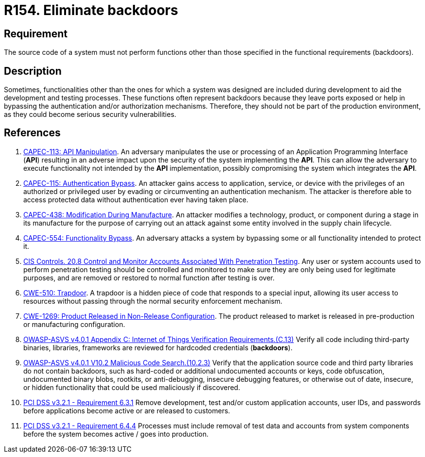 :slug: products/rules/list/154/
:category: source
:description: This requirement establishes the importance of eliminating backdoors and other functionalities that are not part of the system's functional specification.
:keywords: Source Code, Functional Requirements, Rootkit, Backdoors, CAPEC, CWE, ASVS, PCI DSS, Rules, Ethical Hacking, Pentesting
:rules: yes

= R154. Eliminate backdoors

== Requirement

The source code of a system must not perform functions
other than those specified in the functional requirements (backdoors).

== Description

Sometimes, functionalities other than the ones for which a system was designed
are included during development to aid the development and testing processes.
These functions often represent backdoors because they leave ports exposed
or help in bypassing the authentication and/or authorization mechanisms.
Therefore, they should not be part of the production environment,
as they could become serious security vulnerabilities.

== References

. [[r1]] link:http://capec.mitre.org/data/definitions/113.html[CAPEC-113: API Manipulation].
An adversary manipulates the use or processing of an Application Programming
Interface (*API*) resulting in an adverse impact upon the security of the
system implementing the *API*.
This can allow the adversary to execute functionality not intended by the *API*
implementation,
possibly compromising the system which integrates the *API*.

. [[r2]] link:http://capec.mitre.org/data/definitions/115.html[CAPEC-115: Authentication Bypass].
An attacker gains access to application, service, or device with the privileges
of an authorized or privileged user by evading or circumventing an
authentication mechanism.
The attacker is therefore able to access protected data without authentication
ever having taken place.

. [[r3]] link:http://capec.mitre.org/data/definitions/438.html[CAPEC-438: Modification During Manufacture].
An attacker modifies a technology, product, or component during a stage in its
manufacture for the purpose of carrying out an attack against some entity
involved in the supply chain lifecycle.

. [[r4]] link:http://capec.mitre.org/data/definitions/554.html[CAPEC-554: Functionality Bypass].
An adversary attacks a system by bypassing some or all functionality intended
to protect it.

. [[r5]] link:https://www.cisecurity.org/controls/[CIS Controls. 20.8 Control and Monitor Accounts Associated With
Penetration Testing].
Any user or system accounts used to perform penetration testing should be
controlled and monitored to make sure they are only being used for legitimate
purposes,
and are removed or restored to normal function after testing is over.

. [[r6]] link:https://cwe.mitre.org/data/definitions/779.html[CWE-510: Trapdoor].
A trapdoor is a hidden piece of code that responds to a special input,
allowing its user access to resources without passing through the normal
security enforcement mechanism.

. [[r7]] link:https://cwe.mitre.org/data/definitions/1269.html[CWE-1269: Product Released in Non-Release Configuration].
The product released to market is released in pre-production or manufacturing
configuration.

. [[r8]] link:https://owasp.org/www-project-application-security-verification-standard/[OWASP-ASVS v4.0.1
Appendix C: Internet of Things Verification Requirements.(C.13)]
Verify all code including third-party binaries, libraries, frameworks are
reviewed for hardcoded credentials (*backdoors*).

. [[r9]] link:https://owasp.org/www-project-application-security-verification-standard/[OWASP-ASVS v4.0.1
V10.2 Malicious Code Search.(10.2.3)]
Verify that the application source code and third party libraries do not contain
backdoors,
such as hard-coded or additional undocumented accounts or keys,
code obfuscation, undocumented binary blobs, rootkits,
or anti-debugging, insecure debugging features,
or otherwise out of date, insecure, or hidden functionality that could be used
maliciously if discovered.

. [[r10]] link:https://www.pcisecuritystandards.org/documents/PCI_DSS_v3-2-1.pdf[PCI DSS v3.2.1 - Requirement 6.3.1]
Remove development, test and/or custom application accounts, user IDs,
and passwords before applications become active or are released to customers.

. [[r11]] link:https://www.pcisecuritystandards.org/documents/PCI_DSS_v3-2-1.pdf[PCI DSS v3.2.1 - Requirement 6.4.4]
Processes must include removal of test data and accounts from system components
before the system becomes active / goes into production.
